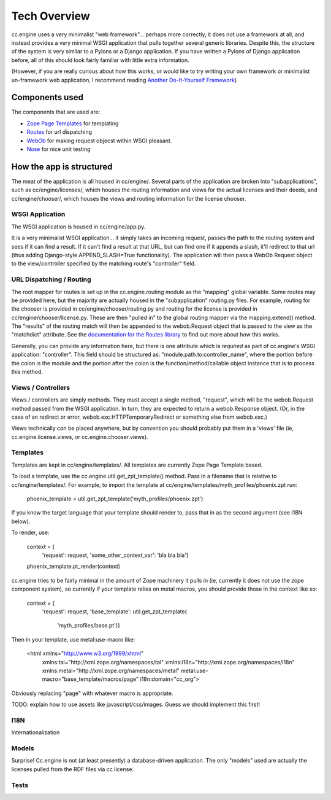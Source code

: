 Tech Overview
=============

cc.engine uses a very minimalist "web framework"... perhaps more
correctly, it does not use a framework at all, and instead provides a
very minimal WSGI application that pulls together several generic
libraries.  Despite this, the structure of the system is very similar
to a Pylons or a Django application.  If you have written a Pylons of
Django application before, all of this should look fairly familiar
with little extra information.

(However, if you are really curious about how this works, or would
like to try writing your own framework or minimalist un-framework web
application, I recommend reading `Another Do-It-Yourself Framework
<http://pythonpaste.org/webob/do-it-yourself.html>`_)


Components used
---------------

The components that are used are:

* `Zope Page Templates <http://pypi.python.org/pypi/zope.pagetemplate/3.5.0>`_
  for templating
* `Routes <http://routes.groovie.org/>`_ for url dispatching
* `WebOb <http://pythonpaste.org/webob/>`_ for making request objecst
  within WSGI pleasant.
* `Nose <http://somethingaboutorange.com/mrl/projects/nose/0.11.1/>`_
  for nice unit testing


How the app is structured
-------------------------

The meat of the application is all housed in cc/engine/.  Several
parts of the application are broken into "subapplications", such as
cc/engine/licenses/, which houses the routing information and views
for the actual licenses and their deeds, and cc/engine/chooser/, which
houses the views and routing information for the license chooser.


WSGI Application
~~~~~~~~~~~~~~~~

The WSGI application is housed in cc/engine/app.py.

It is a very minimalist WSGI application... it simply takes an
incoming request, passes the path to the routing system and sees if it
can find a result.  If it can't find a result at that URL, but can
find one if it appends a slash, it'll redirect to that url (thus
adding Django-style APPEND_SLASH=True functionality).  The application
will then pass a WebOb Request object to the view/controller specified
by the matching route's "controller" field.


URL Dispatching / Routing
~~~~~~~~~~~~~~~~~~~~~~~~~

The root mapper for routes is set up in the cc.engine.routing module
as the "mapping" global variable.  Some routes may be provided here,
but the majority are actually housed in the "subapplication"
routing.py files.  For example, routing for the chooser is provided in
cc/engine/chooser/routing.py and routing for the license is provided
in cc/engine/chooser/license.py.  These are then "pulled in" to the
global routing mapper via the mapping.extend() method.  The "results"
of the routing match will then be appended to the webob.Request object
that is passed to the view as the "matchdict" attribute.  See the
`documentation for the Routes library
<http://routes.groovie.org/manual.html>`_ to find out more about how
this works.

Generally, you can provide any information here, but there is one
attribute which is *required* as part of cc.engine's WSGI application:
"controller".  This field should be structured as:
"module.path.to:controller_name", where the portion before the colon
is the module and the portion after the colon is the
function/method/callable object instance that is to process this
method.


Views / Controllers
~~~~~~~~~~~~~~~~~~~

Views / controllers are simply methods.  They must accept a single
method, "request", which will be the webob.Request method passed from
the WSGI application.  In turn, they are expected to return a
webob.Response object.  (Or, in the case of an redirect or error,
webob.exc.HTTPTemporaryRedirect or something else from webob.exc.)

Views technically *can* be placed anywhere, but by convention you
should probably put them in a 'views' file (ie,
cc.engine.license.views, or cc.engine.chooser.views).


Templates
~~~~~~~~~

Templates are kept in cc/engine/templates/.  All templates are
currently Zope Page Template based.

To load a template, use the cc.engine.util.get_zpt_template() method.
Pass in a filename that is relative to cc/engine/templates/.  For
example, to import the template at
cc/engine/templates/myth_profiles/phoenix.zpt run:

  phoenix_template = util.get_zpt_template('myth_profiles/phoenix.zpt')

If you know the target language that your template should render to,
pass that in as the second argument (see I18N below).

To render, use:

  context = {
      'request': request,
      'some_other_context_var': 'bla bla bla'}
  phoenix_template.pt_render(context)


cc.engine tries to be fairly minimal in the amount of Zope machinery
it pulls in (ie, currently it does not use the zope component system),
so currently if your template relies on metal macros, you should
provide those in the context like so:

  context = {
      'request': request,
      'base_template': util.get_zpt_template(
          'myth_profiles/base.pt')}

Then in your template, use metal:use-macro like:

  <html xmlns="http://www.w3.org/1999/xhtml"
        xmlns:tal="http://xml.zope.org/namespaces/tal"
        xmlns:i18n="http://xml.zope.org/namespaces/i18n"
        xmlns:metal="http://xml.zope.org/namespaces/metal"
        metal:use-macro="base_template/macros/page"
        i18n:domain="cc_org">

Obviously replacing "page" with whatever macro is appropriate.

TODO: explain how to use assets like javascript/css/images.  Guess we
should implement this first!


I18N
~~~~

Internationalization


Models
~~~~~~

Surprise!  Cc.engine is not (at least presently) a database-driven
application.  The only "models" used are actually the licenses pulled
from the RDF files via cc.license.


Tests
~~~~~
